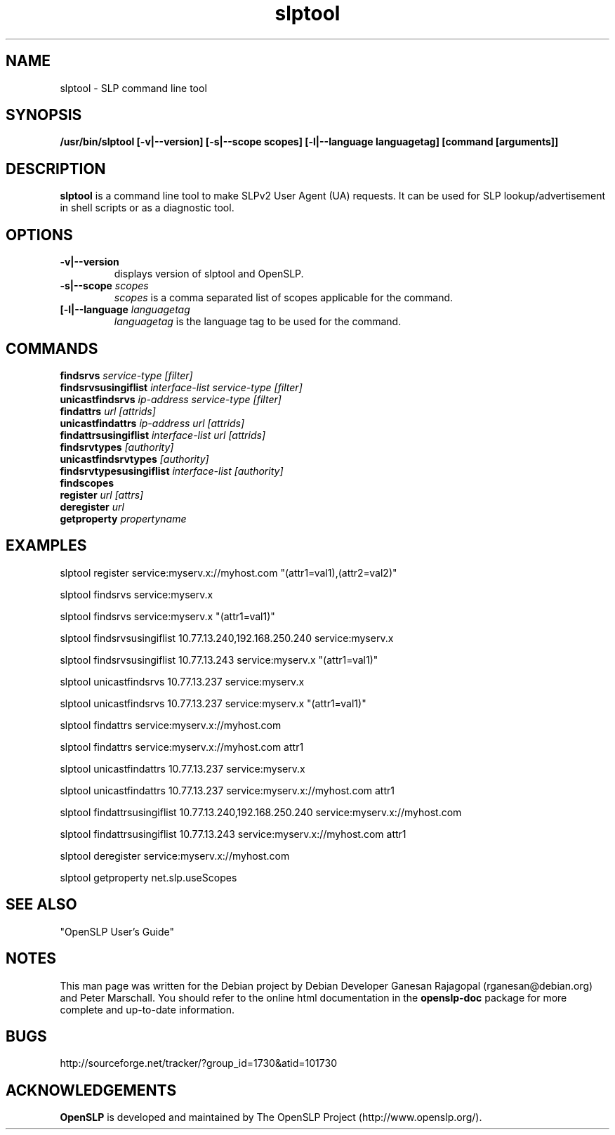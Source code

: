 .TH slptool 1 "Mar 03 2005" "OpenSLP 1.2.1"

.SH NAME
slptool \- SLP command line tool

.SH SYNOPSIS
.B /usr/bin/slptool 
.B [\-v|\-\-version] 
.B [\-s|\-\-scope scopes]
.B [\-l|\-\-language languagetag] 
.B [command [arguments]]
.B 

.SH DESCRIPTION
.LP
.B slptool
is a command line tool to make SLPv2 User Agent (UA) requests. It can be
used for SLP lookup/advertisement in shell scripts or as a diagnostic tool.

.SH OPTIONS
.TP
.BI \-v|\-\-version 
displays version of slptool and OpenSLP.
.TP
.BI \-s|\-\-scope " scopes"
.I scopes
is a comma separated list of scopes applicable for the command.
.TP
.BI [\-l|\-\-language " languagetag"
.I languagetag
is the language tag to be used for the command.

.SH COMMANDS
.TP
.BI findsrvs " service\-type [filter]"
.TP
.BI findsrvsusingiflist " interface-list service-type [filter]"
.TP
.BI unicastfindsrvs " ip-address service-type [filter]"
.TP
.BI findattrs " url [attrids]"
.TP
.BI unicastfindattrs " ip-address url [attrids]"
.TP
.BI findattrsusingiflist " interface-list url [attrids]"
.TP
.BI findsrvtypes " [authority]"
.TP
.BI unicastfindsrvtypes " [authority]"
.TP
.BI findsrvtypesusingiflist " interface-list [authority]"
.TP
.BI findscopes
.TP
.BI register " url [attrs]"
.TP
.BI deregister " url"
.TP
.BI getproperty " propertyname"

.SH EXAMPLES
slptool register service:myserv.x://myhost.com "(attr1=val1),(attr2=val2)"
.LP
slptool findsrvs service:myserv.x
.LP
slptool findsrvs service:myserv.x "(attr1=val1)"
.LP
slptool findsrvsusingiflist 10.77.13.240,192.168.250.240 service:myserv.x
.LP
slptool findsrvsusingiflist 10.77.13.243 service:myserv.x "(attr1=val1)"
.LP
slptool unicastfindsrvs 10.77.13.237 service:myserv.x
.LP
slptool unicastfindsrvs 10.77.13.237 service:myserv.x "(attr1=val1)"
.LP
slptool findattrs service:myserv.x://myhost.com
.LP
slptool findattrs service:myserv.x://myhost.com attr1
.LP
slptool unicastfindattrs 10.77.13.237 service:myserv.x
.LP
slptool unicastfindattrs 10.77.13.237 service:myserv.x://myhost.com attr1
.LP
slptool findattrsusingiflist 10.77.13.240,192.168.250.240 service:myserv.x://myhost.com
.LP
slptool findattrsusingiflist 10.77.13.243 service:myserv.x://myhost.com attr1
.LP
slptool deregister service:myserv.x://myhost.com
.LP
slptool getproperty net.slp.useScopes

.SH SEE ALSO
"OpenSLP User's Guide"

.SH NOTES
This man page was written for the Debian project by Debian Developer Ganesan
Rajagopal (rganesan@debian.org) and Peter Marschall.
You should refer to the online html documentation in the 
.BR openslp-doc 
package for more complete and up-to-date information.

.SH BUGS
http://sourceforge.net/tracker/?group_id=1730&atid=101730

.SH ACKNOWLEDGEMENTS
.B OpenSLP
is developed and maintained by The OpenSLP Project (http://www.openslp.org/).
